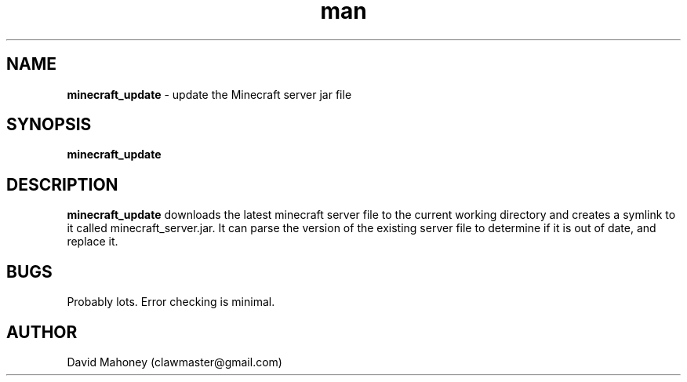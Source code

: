 .\" Manpage for minecraft_update
.TH man 1 "17 November 2013" "1.0" "minecraft_update man page"
.SH NAME
.B "minecraft_update" 
\- update the Minecraft server jar file
.SH SYNOPSIS
.B "minecraft_update"
.SH DESCRIPTION
.B "minecraft_update"
downloads the latest minecraft server file to the current working directory and creates a symlink to it called minecraft_server.jar. It can parse the version of the existing server file to determine if it is out of date, and replace it.
.SH BUGS
Probably lots. Error checking is minimal.
.SH AUTHOR
David Mahoney (clawmaster@gmail.com)
